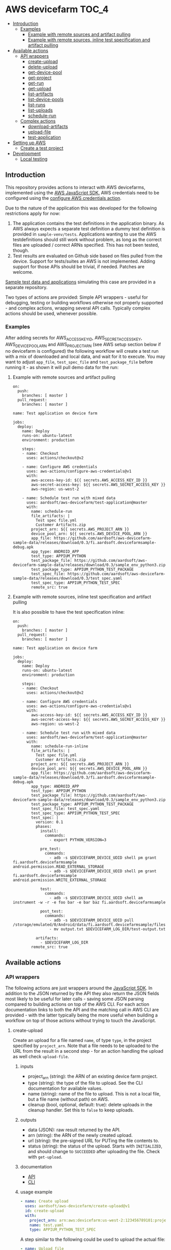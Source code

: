 * AWS devicefarm                                                      :TOC_4:
  - [[#introduction][Introduction]]
    - [[#examples][Examples]]
      - [[#example-with-remote-sources-and-artifact-pulling][Example with remote sources and artifact pulling]]
      - [[#example-with-remote-sources-inline-test-specification-and-artifact-pulling][Example with remote sources, inline test specification and artifact pulling]]
  - [[#available-actions][Available actions]]
    - [[#api-wrappers][API wrappers]]
      - [[#create-upload][create-upload]]
      - [[#delete-upload][delete-upload]]
      - [[#get-device-pool][get-device-pool]]
      - [[#get-project][get-project]]
      - [[#get-run][get-run]]
      - [[#get-upload][get-upload]]
      - [[#list-artifacts][list-artifacts]]
      - [[#list-device-pools][list-device-pools]]
      - [[#list-runs][list-runs]]
      - [[#list-uploads][list-uploads]]
      - [[#schedule-run][schedule-run]]
    - [[#complex-actions][Complex actions]]
      - [[#download-artifacts][download-artifacts]]
      - [[#upload-file][upload-file]]
      - [[#test-application][test-application]]
  - [[#setting-up-aws][Setting up AWS]]
    - [[#create-a-test-project][Create a test project]]
  - [[#development][Development]]
    - [[#local-testing][Local testing]]

** Introduction
This repository provides actions to interact with AWS devicefarms, implemented using the [[https://docs.aws.amazon.com/AWSJavaScriptSDK/latest/AWS/DeviceFarm.html][AWS JavaScript SDK.]] AWS credentials need to be configured using the [[https://github.com/aws-actions/configure-aws-credentials][configure AWS credentials action]].

Due to the nature of the application this was developed for the following restrictions apply for now:

1. The application contains the test definitions in the application binary. As AWS always expects a separate test definition a dummy test definition is provided in =sample-venv/tests=. Applications wanting to use the AWS testdefinitions should still work without problem, as long as the correct files are uploaded / correct ARNs specified. This has not been tested, though.
2. Test results are evaluated on Github side based on files pulled from the device. Support for tests/suites an AWS is not implemented. Adding support for those APIs should be trivial, if needed. Patches are welcome.

[[https://github.com/aardsoft/aws-devicefarm-sample-data][Sample test data and applications]] simulating this case are provided in a separate repository.

Two types of actions are provided: Simple API wrappers - useful for debugging, testing or building workflows otherwise not properly supported - and complex actions, wrapping several API calls. Typically complex actions should be used, whenever possible.

*** Examples
After adding secrets for AWS_ACCESS_KEY_ID, AWS_SECRET_ACCESS_KEY, AWS_DEVICE_POOL_ARN and AWS_PROJECT_ARN (see AWS setup section below if no devicefarm is configured) the following workflow will create a test run with a mix of downloaded and local data, and wait for it to execute. You may want to adjust =app_file=, =test_spec_file= and =test_package_file= before running it - as shown it will pull demo data for the run:

**** Example with remote sources and artifact pulling
#+BEGIN_SRC
on:
  push:
    branches: [ master ]
  pull_request:
    branches: [ master ]

name: Test application on device farm

jobs:
  deploy:
    name: Deploy
    runs-on: ubuntu-latest
    environment: production

    steps:
    - name: Checkout
      uses: actions/checkout@v2

    - name: Configure AWS credentials
      uses: aws-actions/configure-aws-credentials@v1
      with:
        aws-access-key-id: ${{ secrets.AWS_ACCESS_KEY_ID }}
        aws-secret-access-key: ${{ secrets.AWS_SECRET_ACCESS_KEY }}
        aws-region: us-west-2

    - name: Schedule test run with mixed data
      uses: aardsoft/aws-devicefarm/test-application@master
      with:
        name: schedule-run
        file_artifacts: |
          Test spec file.yml
          Customer Artifacts.zip
        project_arn: ${{ secrets.AWS_PROJECT_ARN }}
        device_pool_arn: ${{ secrets.AWS_DEVICE_POOL_ARN }}
        app_file: https://github.com/aardsoft/aws-devicefarm-sample-data/releases/download/0.3/fi.aardsoft.devicefarmsample-debug.apk
        app_type: ANDROID_APP
        test_type: APPIUM_PYTHON
        test_package_file: https://github.com/aardsoft/aws-devicefarm-sample-data/releases/download/0.3/sample_env_python3.zip
        test_package_type: APPIUM_PYTHON_TEST_PACKAGE
        test_spec_file: https://github.com/aardsoft/aws-devicefarm-sample-data/releases/download/0.3/test_spec.yaml
        test_spec_type: APPIUM_PYTHON_TEST_SPEC
        remote_src: true
#+END_SRC

**** Example with remote sources, inline test specification and artifact pulling
It is also possible to have the test specification inline:

#+BEGIN_SRC
on:
  push:
    branches: [ master ]
  pull_request:
    branches: [ master ]

name: Test application on device farm

jobs:
  deploy:
    name: Deploy
    runs-on: ubuntu-latest
    environment: production

    steps:
    - name: Checkout
      uses: actions/checkout@v2

    - name: Configure AWS credentials
      uses: aws-actions/configure-aws-credentials@v1
      with:
        aws-access-key-id: ${{ secrets.AWS_ACCESS_KEY_ID }}
        aws-secret-access-key: ${{ secrets.AWS_SECRET_ACCESS_KEY }}
        aws-region: us-west-2

    - name: Schedule test run with mixed data
      uses: aardsoft/aws-devicefarm/test-application@master
      with:
        name: schedule-run-inline
        file_artifacts: |
          Test spec file.yml
          Customer Artifacts.zip
        project_arn: ${{ secrets.AWS_PROJECT_ARN }}
        device_pool_arn: ${{ secrets.AWS_DEVICE_POOL_ARN }}
        app_file: https://github.com/aardsoft/aws-devicefarm-sample-data/releases/download/0.3/fi.aardsoft.devicefarmsample-debug.apk
        app_type: ANDROID_APP
        test_type: APPIUM_PYTHON
        test_package_file: https://github.com/aardsoft/aws-devicefarm-sample-data/releases/download/0.3/sample_env_python3.zip
        test_package_type: APPIUM_PYTHON_TEST_PACKAGE
        test_spec_file: test_spec.yaml
        test_spec_type: APPIUM_PYTHON_TEST_SPEC
        test_spec: |
          version: 0.1
          phases:
            install:
              commands:
                - export PYTHON_VERSION=3

            pre_test:
              commands:
                - adb -s $DEVICEFARM_DEVICE_UDID shell pm grant fi.aardsoft.devicefarmsample android.permission.READ_EXTERNAL_STORAGE
                - adb -s $DEVICEFARM_DEVICE_UDID shell pm grant fi.aardsoft.devicefarmsample android.permission.WRITE_EXTERNAL_STORAGE

            test:
              commands:
                - adb -s $DEVICEFARM_DEVICE_UDID shell am instrument -w -r -e foo bar -e bar baz fi.aardsoft.devicefarmsample

            post_test:
              commands:
                - adb -s $DEVICEFARM_DEVICE_UDID pull /storage/emulated/0/Android/data/fi.aardsoft.devicefarmsample/files/output.txt
                - mv output.txt $DEVICEFARM_LOG_DIR/test-output.txt

          artifacts:
            - $DEVICEFARM_LOG_DIR
        remote_src: true
#+END_SRC

** Available actions
*** API wrappers
The following actions are just wrappers around the [[https://docs.aws.amazon.com/AWSJavaScriptSDK/latest/AWS/DeviceFarm.html][JavaScript SDK]]. In addition to the JSON returned by the API they also return the JSON fields most likely to be useful for later calls - saving some JSON parsing compared to building actions on top of the AWS CLI. For each action documentation links to both the API and the matching call in AWS CLI are provided - with the latter typically being the more useful when building a workflow on top of those actions without trying to touch the JavaScript.

**** create-upload
Create an upload for a file named =name=, of type =type=, in the project specified by =project_arn=. Note that a file needs to be uploaded to the URL from the result in a second step - for an action handling the upload as well check =upload-file=.

***** inputs
- project_arn (string): the ARN of an existing device farm project.
- type (string): the type of the file to upload. See the CLI documentation for available values.
- name (string): name of the file to upload. This is not a local file, but a file name (without path) on AWS.
- cleanup (bool, optional, default: true): delete uploads in the cleanup handler. Set this to =false= to keep uploads.

***** outputs
- data (JSON): raw result returned by the API.
- arn (string): the ARN of the newly created upload.
- url (string): the pre-signed URL for PUTing the file contents to.
- status (string): the status of the upload. Starts with =INITIALIZED=, and should change to =SUCCEEDED= after uploading the file. Check with =get-upload=.

***** documentation
- [[https://docs.aws.amazon.com/AWSJavaScriptSDK/latest/AWS/DeviceFarm.html#createUpload-property][API]]
- [[https://docs.aws.amazon.com/cli/latest/reference/devicefarm/create-upload.html][CLI]]

***** usage example
#+BEGIN_SRC yaml
- name: Create upload
  uses: aardsoft/aws-devicefarm/create-upload@v1
  id: create-upload
  with:
    project_arn: arn:aws:devicefarm:us-west-2:123456789101:project:EXAMPLE-GUID-123-456
    name: test.yaml
    type: APPIUM_PYTHON_TEST_SPEC
#+END_SRC

A step similar to the following could be used to upload the actual file:

#+BEGIN_SRC yaml
- name: Upload file
  run: |
    curl -T /path/to/local/file '${{ steps.create-upload.outputs.url }}'
#+END_SRC

The status of the upload should be checked afterwards with =get-upload=, possibly in a loop until the status changes.

**** delete-upload
Deletes a resource uploaded to a devicefarm project, specified by =resource_arn=.

***** inputs
- resource_arn (string): the ARN of the resource to delete.

***** outputs
This method does not return data, and completes successfully even if the resource requested for deletion does not exist.

***** documentation
- [[https://docs.aws.amazon.com/AWSJavaScriptSDK/latest/AWS/DeviceFarm.html#deleteUpload-property][API]]
- [[https://docs.aws.amazon.com/cli/latest/reference/devicefarm/delete-upload.html][CLI]]

***** usage example
#+BEGIN_SRC yaml
- name: Delete upload
  uses: aardsoft/aws-devicefarm/delete-upload@v1
  id: delete-upload
  with:
    resource_arn: arn:aws:devicefarm:us-west-2:123456789101:project:EXAMPLE-GUID-123-456
#+END_SRC

**** get-device-pool
Get information about a specific device pool.

***** inputs
- device_pool_arn (string): the ARN of the device pool.

***** outputs
- data (JSON): raw result returned by the API.
- name (string): the pool name.
- description (string): the pool description.
- type (string): the pool type, =CURATED= or =PRIVATE=

***** documentation
- [[https://docs.aws.amazon.com/AWSJavaScriptSDK/latest/AWS/DeviceFarm.html#getDevicePool-property][API]]
- [[https://docs.aws.amazon.com/cli/latest/reference/devicefarm/get-device-pool.html][CLI]]

***** usage example
#+BEGIN_SRC yaml
- name: Get device pool details
  uses: aardsoft/aws-devicefarm/get-device-pool@v1
  with:
    device_pool_arn: arn:aws:devicefarm:us-west-2:123456789101:devicepool:EXAMPLE-GUID-123-456
#+END_SRC

**** get-project
Return details of the given project.

***** inputs
- project_arn (string): the ARN of the device farm project.

***** outputs
- data (JSON): raw result returned by the API.
- name (string): the project name.
- created (date): date the project was create.

***** documentation
- [[https://docs.aws.amazon.com/AWSJavaScriptSDK/latest/AWS/DeviceFarm.html#getProject-property][API]]
- [[https://docs.aws.amazon.com/cli/latest/reference/devicefarm/get-project.html][CLI]]

***** usage example
#+BEGIN_SRC yaml
- name: Get project
  uses: aardsoft/aws-devicefarm/get-project@v1
  id: get-project
  with:
    project_arn: ${{ secrets.AWS_PROJECT_ARN }}
#+END_SRC

**** get-run
Return details for a specific test run.

***** inputs
- run_arn (string): the ARN of the run to request details for.

***** outputs
- data (JSON): raw result returned by the API.
- created (string): creation timestamp for the resource.
- message (string): additional message about run results.
- name (string): the name of the run.
- parsing_result_url (string): the URL containing parsing errors, if any.
- platform (string): hte platform the run was executed on.
- result (string): result of the test run.
- result_code (string): supporting field for =result=.
- status (string): status of the test run.
- type (string): the type of this upload.

***** documentation
- [[https://docs.aws.amazon.com/AWSJavaScriptSDK/latest/AWS/DeviceFarm.html#getRun-property][API]]
- [[https://docs.aws.amazon.com/cli/latest/reference/devicefarm/get-run.html][CLI]]

***** usage example
Typically the ARN is obtained from an earlier step:

#+BEGIN_SRC yaml
- name: Get run details
  uses: aardsoft/aws-devicefarm/get-run@v1
  with:
    run_arn: ${{ steps.schedule-run.outputs.arn }}
#+END_SRC

**** get-upload
Return details for the upload specified by =resource_arn=.

***** inputs
- resource_arn (string): the ARN of the resource to request details for.

***** outputs
- data (JSON): raw result returned by the API.
- created (string): creation timestamp for the resource.
- metadata (string): additional metadata extracted from an uploaded file.
- type (string): the type of this upload.
- status (string): the status of this upload.

***** documentation
- [[https://docs.aws.amazon.com/AWSJavaScriptSDK/latest/AWS/DeviceFarm.html#getUpload-property][API]]
- [[https://docs.aws.amazon.com/cli/latest/reference/devicefarm/get-upload.html][CLI]]

***** usage example
#+BEGIN_SRC yaml
- name: Get upload details
  uses: aardsoft/aws-devicefarm/get-upload@v1
  with:
    resource_arn: arn:aws:devicefarm:us-west-2:123456789101:upload:EXAMPLE-GUID-123-456
#+END_SRC

**** list-artifacts
List artifacts for a resource. Note that you can only list one artifact type at one time, and can't query specific artifact names. To retrieve a specific artifact loop over the returned array, check for artifact names, and GET the included URL to retrieve the artifact.

***** inputs
- resource_arn (string): the ARN of the resource to list artifacts for.
- type (string): the type of artifacts to list. Valid options are =FILE=, =LOG= and =SCREENSHOT=.

***** outputs
- data (JSON): raw result returned by the API.

***** documentation
- [[https://docs.aws.amazon.com/AWSJavaScriptSDK/latest/AWS/DeviceFarm.html#listArtifacts-property][API]]
- [[https://docs.aws.amazon.com/cli/latest/reference/devicefarm/list-artifacts.html][CLI]]

***** usage example
#+BEGIN_SRC
- name: List file artifacts for run
  uses: aardsoft/aws-devicefarm/list-artifacts@v1
  with:
    resource_arn: ${{ steps.schedule-run.outputs.arn }}
    type: FILE
#+END_SRC

**** list-device-pools
Return a list of device pools configured for the specified project.

***** inputs
- project_arn (string): the ARN of the device farm project.
- type (string, optional): the type of the pool to list. Valid options are =PRIVATE= or =CURATED=, defaulting to =PRIVATE=.

***** outputs
- data (JSON): raw result returned by the API.

***** documentation
- [[https://docs.aws.amazon.com/AWSJavaScriptSDK/latest/AWS/DeviceFarm.html#listDevicePools-property][API]]
- [[https://docs.aws.amazon.com/cli/latest/reference/devicefarm/list-device-pools.html][CLI]]

***** usage example
#+BEGIN_SRC yaml
- name: List device pools
  uses: aardsoft/aws-devicefarm/list-device-pools@v1
  id: list-device-pools
  with:
    project_arn: ${{ secrets.AWS_PROJECT_ARN }}
#+END_SRC

**** list-runs
List test runs in the specified device farm project.

***** inputs
- project_arn (string): the ARN of the device farm project.

***** outputs
- data (JSON): raw result returned by the API.

***** documentation
- [[https://docs.aws.amazon.com/AWSJavaScriptSDK/latest/AWS/DeviceFarm.html#listRuns-property][API]]
- [[https://docs.aws.amazon.com/cli/latest/reference/devicefarm/list-runs.html][CLI]]

***** usage example
#+BEGIN_SRC yaml
- name: List runs
  uses: aardsoft/aws-devicefarm/list-runs@v1
  with:
    project_arn: ${{ secrets.AWS_PROJECT_ARN }}
#+END_SRC

**** list-uploads
Return all uploads in the project specified by =project_arn= as a JSON string.

***** inputs
- project_arn (string): the ARN of the device farm project.

***** outputs
- data (JSON): raw result returned by the API.

***** documentation
- [[https://docs.aws.amazon.com/AWSJavaScriptSDK/latest/AWS/DeviceFarm.html#scheduleRun-property][API]]
- [[https://docs.aws.amazon.com/cli/latest/reference/devicefarm/list-uploads.html][CLI]]

***** usage example
#+BEGIN_SRC yaml
- name: List uploads
  uses: aardsoft/aws-devicefarm/list-uploads@v1
  id: list-uploads
  with:
    project_arn: arn:aws:devicefarm:us-west-2:123456789101:project:EXAMPLE-GUID-123-456
#+END_SRC

The output can be referenced in following actions using the step ID:

#+BEGIN_SRC yaml
  with:
    input: ${{ steps.list-uploads.outputs.data }}
#+END_SRC

**** schedule-run
Schedule a test run with resources uploaded to AWS already. This action returns directly after scheduling a run - this behaviour is useful to avoid blocking a workflow if other steps can still be executed, but requires later checking with =get-run= if the run has finished. For an action capable of uploading required files as well as blocking until a test run has finished see =test-application=.

When called without a test specification the run will be triggered with the default test environment of the specified test type.

***** inputs
- name (string, optional): a name used for the test run.
- project_arn (string): the ARN of the device farm project.
- device_pool_arn (string): the ARN of the device pool.
- app_arn (string): the ARN of the uploaded app.
- test_type (string): the type of the test to execute.
- test_package_arn (string): the ARN of the uploaded test package.
- test_spec_arn (string): the ARN of the uploaded test specification.

***** outputs
- data (JSON): raw result returned by the API.
- arn (string): the ARN of the scheduled test run.
- parsing_result_url (string): the URL containing parsing errors, if any. Note that this call may return before the API reports parse errors.
- status (string): status of the test run. Typically it can be expected to get =SCHEDULING= here.
- result_code (string): result of the test run. For this call this will typically be empty.

***** documentation
- [[https://docs.aws.amazon.com/AWSJavaScriptSDK/latest/AWS/DeviceFarm.html#listUploads-property][API]]
- [[https://docs.aws.amazon.com/cli/latest/reference/devicefarm/schedule-run.html][CLI]]

***** usage example
This example references ARNs obtained from previous upload steps:

#+BEGIN_SRC yaml
- name: Schedule a test run
  uses: aardsoft/aws-devicefarm/schedule-run@v1
  with:
    name: schedule_run
    project_arn: ${{ secrets.AWS_PROJECT_ARN }}
    device_pool_arn: ${{ secrets.AWS_DEVICE_POOL_ARN }}
    app_arn: ${{ steps.test-app.outputs.arn }}
    test_type: APPIUM_PYTHON
    test_package_arn: ${{ steps.test-bundle.outputs.arn }}
    test_spec_arn: ${{ steps.test-spec.outputs.arn }}
#+END_SRC

*** Complex actions
**** download-artifacts
This action downloads one or more artifacts from a test run. Trying to download a non-existent artifact will log a warning and omit the file frem the output, but not abort.

***** inputs
- run_arn (string): the ARN of the test run
- file_artifacts (multiline string, optional): file names - including extension - of type =FILE= to pull.
- log_artifacts (multiline string, optional): file names - including extension - of type =LOG= to pull.
- screenshot_artifacts (multiline string, optional): file names - including extension - of type =SCREENSHOT= to pull.

***** outputs
- data (JSON): an array containing the downloaded files for each of the three available categories.

***** usage example

This assumes the run with id =schedule-run= created customer artifacts:

#+BEGIN_SRC yaml
- name: Download artifacts
  uses: aardsoft/aws-devicefarm/download-artifacts@v1
  with:
    run_arn: ${{ steps.schedule-run.outputs.arn }}
    file_artifacts: |
      Test spec file.yml
      Invalid Artifact Logging Warning.txt
      Customer Artifacts.zip
#+END_SRC

The returned JSON looks like this - note the missing invalid file:

#+BEGIN_SRC js
{
    "FILE": [
        "Test spec file.yml",
        "Customer Artifacts.zip"
    ],
    "SCREENSHOT": [
    ],
    "LOG": [
    ]
}
#+END_SRC

**** upload-file
This action creates a file upload and then uploads a file.

***** inputs
- project_arn (string): the ARN of the device farm project.
- type (string): the type of the file to upload.
- name (string, optional): the name of the file to create on AWS. The name of the actual file if missing.
- file (string): the full path to the file to upload to AWS.
- cleanup (bool, optional, default: true): delete uploads in the cleanup handler. Set this to =false= to keep uploads.
- remote_src (bool, optional, default: true): try to retrieve files via http if not available locally. A file is only downloaded if it doesn't exist yet.

***** outputs
- data (JSON): raw result returned by the API.
- arn (string): the ARN of the newly created upload.
- url (string): the pre-signed URL for PUTing the file contents to.
- status (string): the status of the upload. Should be =SUCCEEDED= after passing validation for the specific file type at AWS.

***** usage example
#+BEGIN_SRC yaml
- name: Upload remote test bundle
  uses: aardsoft/aws-devicefarm/upload-file@v1
  id: test-bundle
  with:
    project_arn: ${{ secrets.AWS_PROJECT_ARN }}
    file: https://github.com/aardsoft/aws-devicefarm-sample-data/releases/download/0.3/test_spec.yaml
    remote_src: true
    type: APPIUM_PYTHON_TEST_PACKAGE
#+END_SRC

**** test-application
This action schedules a test run and waits for the result. It can either use already uploaded files, or upload local or remote files.

When called without a test specification the run will be triggered with the default test environment of the specified test type.

***** inputs
- name (string, optional): a name used for the test run.
- project_arn (string): the ARN of the device farm project.
- device_pool_arn (string): the ARN of the device pool.
- app_arn (string): the ARN of the uploaded app.
- app_file (string): the path to an app file. Use either =app_arn= or =app_file=.
- app_type (string): type of the application file. For Android apps use =ANDROID_APP=.
- test_type (string): the type of the test to execute.
- test_package_arn (string): the ARN of the uploaded test package.
- test_package_file (string): the path to a test package archive. Use either =test_package_arn= or =test_package_file=.
- test_package_type (string): the type of the test package. For appium/python use =APPIUM_PYTHON_TEST_PACKAGE=
- test_spec (multiline string): inline YAML for the test specification. See the example at the top.
- test_spec_arn (string): the ARN of the uploaded test specification.
- test_spec_file (string): the path to a test spec file. Use either =test_spec_arn= or =test_spec_file=
- test_spec_type (string): the type of the test specification. For appium/python use =APPIUM_PYTHON_TEST_SPEC=
- file_artifacts (multiline string, optional): file names - including extension - of type =FILE= to pull.
- log_artifacts (multiline string, optional): file names - including extension - of type =LOG= to pull.
- screenshot_artifacts (multiline string, optional): file names - including extension - of type =SCREENSHOT= to pull.
- cleanup (bool, optional, default: true): delete uploads in the cleanup handler. Set this to =false= to keep uploads.

***** outputs
- data (JSON): raw result returned by the API. The additional field =downloaded_artifacts= contains successfully pulled artifacts.
- arn (string): the ARN of the scheduled test run.
- parsingResultUrl (string): the URL containing parsing errors, if any. Note that this call may return before the API reports parse errors.
- status (string): status of the test run. Typically it can be expected to get =SCHEDULING= here.
- resultCode (string): result of the test run. For this call this will typically be empty.

***** usage example
This example pulls remote sources, and uploads them to a device farm before scheduling a run:

#+BEGIN_SRC yaml
- name: Schedule test run
  uses: aardsoft/aws-devicefarm/test-application@v1
  with:
    name: run_with_uploads
    project_arn: ${{ secrets.AWS_PROJECT_ARN }}
    device_pool_arn: ${{ secrets.AWS_DEVICE_POOL_ARN }}
    app_file: https://github.com/aardsoft/aws-devicefarm-sample-data/releases/download/0.3/fi.aardsoft.devicefarmsample-debug.apk
    app_type: ANDROID_APP
    test_type: APPIUM_PYTHON
    test_package_file: https://github.com/aardsoft/aws-devicefarm-sample-data/releases/download/0.3/sample_env_python3.zip
    test_package_type: APPIUM_PYTHON_TEST_PACKAGE
    test_spec_file: https://github.com/aardsoft/aws-devicefarm-sample-data/releases/download/0.3/test_spec.yaml
    test_spec_type: APPIUM_PYTHON_TEST_SPEC
    remote_src: true
#+END_SRC

** Setting up AWS
*** Create a test project
In the [[https://us-west-2.console.aws.amazon.com/devicefarm/home][Device Farm console]] create a new project, and copy the displayed ARN - this is the project ARN required by some actions. Next go to =Project settings=, =Device pools= and create a new pool. Retrieve the pool ARN using the [[https://docs.aws.amazon.com/cli/latest/reference/devicefarm/list-device-pools.html][list-device-pools]] CLI command, or using the list-device-pools action if AWS CLI is not set up.

Secrets named AWS_ACCESS_KEY_ID, AWS_SECRET_ACCESS_KEY, AWS_DEVICE_POOL_ARN and AWS_PROJECT_ARN or similar need to be set using the ARNs just created and account secrets.

It is recommended to use a dedicated role user for devicefarm access. the AWS role to limit access to devicefarm only is =AWSDeviceFarmFullAccess=.

** Development
*** Local testing
Local testing is possible to some extend using [[https://github.com/nektos/act][act]]. All secrets should be exported as environment variable, otherwise act will prompt for it:

#+BEGIN_SRC bash
$ act -s AWS_ACCESS_KEY_ID -s AWS_SECRET_ACCESS_KEY -s AWS_DEVICE_POOL_ARN -s AWS_PROJECT_ARN
#+END_SRC

